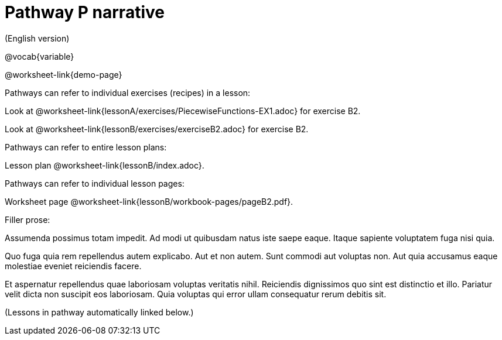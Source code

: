 = Pathway P narrative

(English version)

ifeval::["{proglang}" == "wescheme"]
Pathway narrative for WeScheme
endif::[]
ifeval::["{proglang}" == "pyret"]
Pathway narrative for Pyret
endif::[]


@vocab{variable}

@worksheet-link{demo-page}

Pathways can refer to individual exercises (recipes) in a lesson:

Look at
@worksheet-link{lessonA/exercises/PiecewiseFunctions-EX1.adoc} for
exercise B2.

Look at @worksheet-link{lessonB/exercises/exerciseB2.adoc} for
exercise B2.

Pathways can refer to entire lesson plans:

Lesson plan @worksheet-link{lessonB/index.adoc}.

Pathways can refer to individual lesson pages:

Worksheet page @worksheet-link{lessonB/workbook-pages/pageB2.pdf}.

Filler prose:

Assumenda possimus totam impedit. Ad modi ut quibusdam natus iste
saepe eaque. Itaque sapiente voluptatem fuga nisi quia.

Quo fuga quia rem repellendus autem explicabo. Aut et non autem.
Sunt commodi aut voluptas non. Aut quia accusamus eaque molestiae
eveniet reiciendis facere.

Et aspernatur repellendus quae laboriosam voluptas veritatis
nihil. Reiciendis dignissimos quo sint est distinctio et illo.
Pariatur velit dicta non suscipit eos laboriosam. Quia voluptas
qui error ullam consequatur rerum debitis sit.

(Lessons in pathway automatically linked below.)
